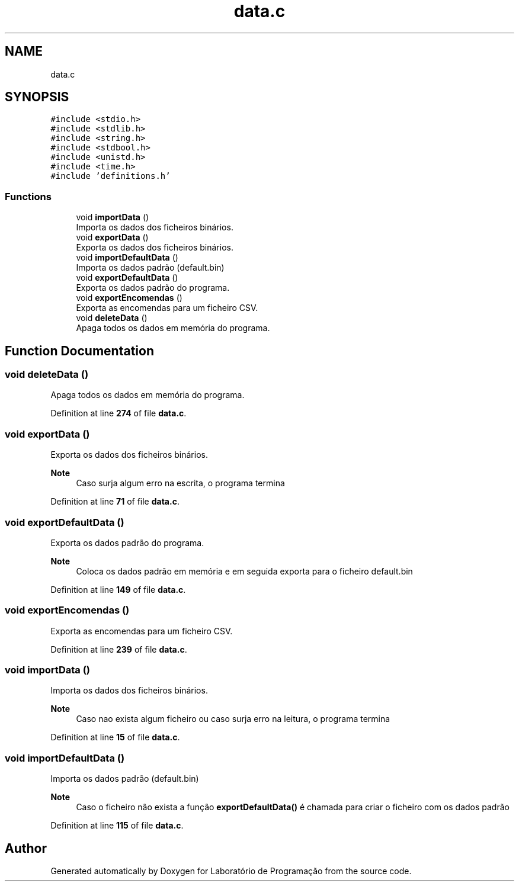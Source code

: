 .TH "data.c" 3 "Fri Jan 14 2022" "Version Grupo 2" "Laboratório de Programação" \" -*- nroff -*-
.ad l
.nh
.SH NAME
data.c
.SH SYNOPSIS
.br
.PP
\fC#include <stdio\&.h>\fP
.br
\fC#include <stdlib\&.h>\fP
.br
\fC#include <string\&.h>\fP
.br
\fC#include <stdbool\&.h>\fP
.br
\fC#include <unistd\&.h>\fP
.br
\fC#include <time\&.h>\fP
.br
\fC#include 'definitions\&.h'\fP
.br

.SS "Functions"

.in +1c
.ti -1c
.RI "void \fBimportData\fP ()"
.br
.RI "Importa os dados dos ficheiros binários\&. "
.ti -1c
.RI "void \fBexportData\fP ()"
.br
.RI "Exporta os dados dos ficheiros binários\&. "
.ti -1c
.RI "void \fBimportDefaultData\fP ()"
.br
.RI "Importa os dados padrão (default\&.bin) "
.ti -1c
.RI "void \fBexportDefaultData\fP ()"
.br
.RI "Exporta os dados padrão do programa\&. "
.ti -1c
.RI "void \fBexportEncomendas\fP ()"
.br
.RI "Exporta as encomendas para um ficheiro CSV\&. "
.ti -1c
.RI "void \fBdeleteData\fP ()"
.br
.RI "Apaga todos os dados em memória do programa\&. "
.in -1c
.SH "Function Documentation"
.PP 
.SS "void deleteData ()"

.PP
Apaga todos os dados em memória do programa\&. 
.PP
Definition at line \fB274\fP of file \fBdata\&.c\fP\&.
.SS "void exportData ()"

.PP
Exporta os dados dos ficheiros binários\&. 
.PP
\fBNote\fP
.RS 4
Caso surja algum erro na escrita, o programa termina 
.RE
.PP

.PP
Definition at line \fB71\fP of file \fBdata\&.c\fP\&.
.SS "void exportDefaultData ()"

.PP
Exporta os dados padrão do programa\&. 
.PP
\fBNote\fP
.RS 4
Coloca os dados padrão em memória e em seguida exporta para o ficheiro default\&.bin 
.RE
.PP

.PP
Definition at line \fB149\fP of file \fBdata\&.c\fP\&.
.SS "void exportEncomendas ()"

.PP
Exporta as encomendas para um ficheiro CSV\&. 
.PP
Definition at line \fB239\fP of file \fBdata\&.c\fP\&.
.SS "void importData ()"

.PP
Importa os dados dos ficheiros binários\&. 
.PP
\fBNote\fP
.RS 4
Caso nao exista algum ficheiro ou caso surja erro na leitura, o programa termina 
.RE
.PP

.PP
Definition at line \fB15\fP of file \fBdata\&.c\fP\&.
.SS "void importDefaultData ()"

.PP
Importa os dados padrão (default\&.bin) 
.PP
\fBNote\fP
.RS 4
Caso o ficheiro não exista a função \fBexportDefaultData()\fP é chamada para criar o ficheiro com os dados padrão 
.RE
.PP

.PP
Definition at line \fB115\fP of file \fBdata\&.c\fP\&.
.SH "Author"
.PP 
Generated automatically by Doxygen for Laboratório de Programação from the source code\&.
